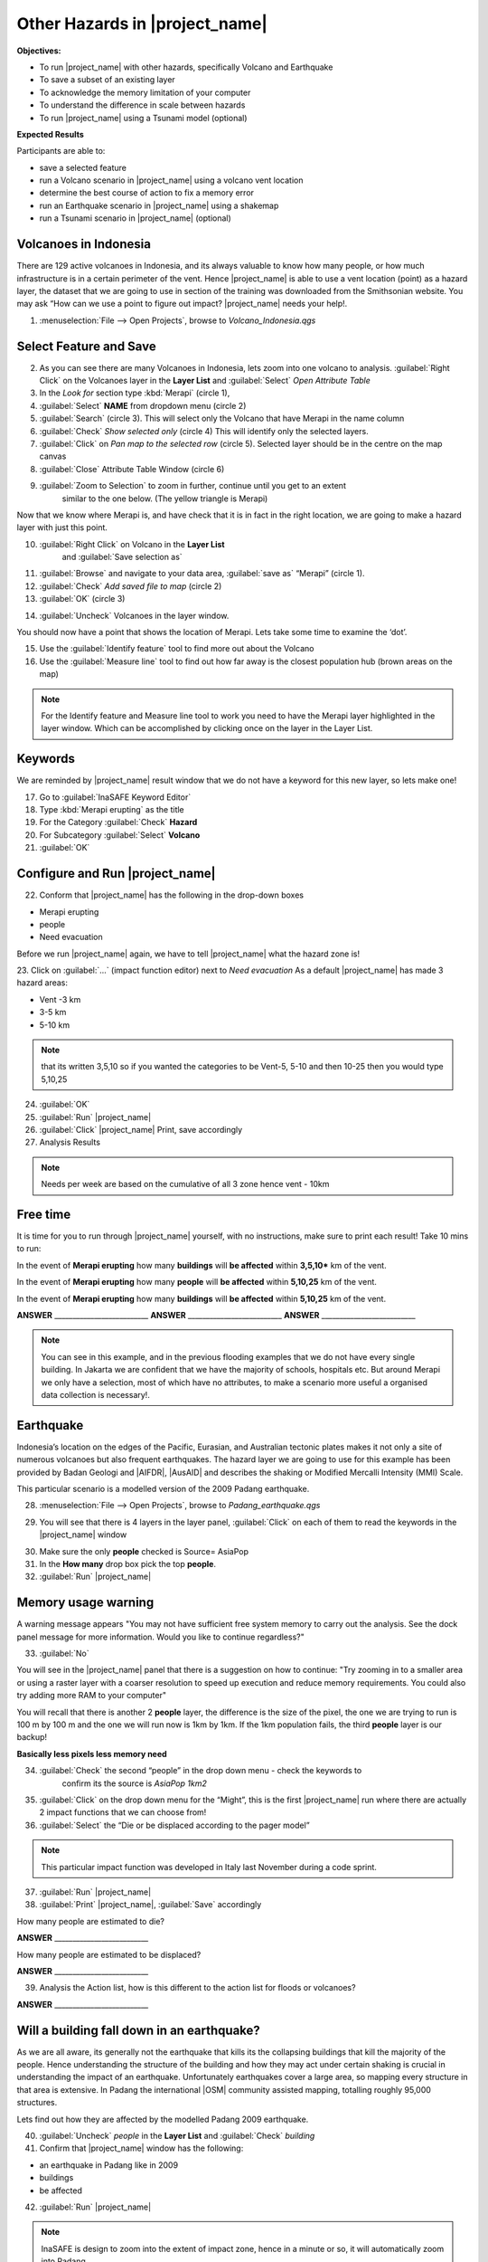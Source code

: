 .. _other-hazards:

Other Hazards in |project_name|
===============================

**Objectives:**

* To run |project_name| with other hazards, specifically Volcano and Earthquake
* To save a subset of an existing layer
* To acknowledge the memory limitation of your computer
* To understand the difference in scale between hazards
* To run |project_name| using a Tsunami model (optional)

**Expected Results**

Participants are able to:

* save a selected feature
* run a Volcano scenario in |project_name| using a volcano vent location
* determine the best course of action to fix a memory error
* run an Earthquake scenario in |project_name| using a shakemap
* run a Tsunami scenario in |project_name| (optional)

Volcanoes in Indonesia
----------------------

There are 129 active volcanoes in Indonesia, and its always valuable to know
how many people, or how much infrastructure is in a certain perimeter of the
vent. Hence |project_name| is able to use a vent location (point) as a hazard
layer, the dataset that we are going to use in section of the training was 
downloaded from the Smithsonian website.  You may ask “How can we use a point 
to figure out impact? |project_name| needs your help!.

1. :menuselection:`File --> Open Projects`, browse to *Volcano_Indonesia.qgs* 

.. image:: /static/training/socialisation/061_volcano.*
   :align: center

Select Feature and Save
-----------------------

2. As you can see there are many Volcanoes in Indonesia,
   lets zoom into one volcano to analysis. :guilabel:`Right Click`
   on the Volcanoes layer in the **Layer List** and :guilabel:`Select` 
   *Open Attribute Table*
3. In the *Look for* section type :kbd:`Merapi` (circle 1),
4. :guilabel:`Select` **NAME** from dropdown menu (circle 2)
5. :guilabel:`Search` (circle 3). This will select only the Volcano that
   have Merapi in the name column
6. :guilabel:`Check` *Show selected only* (circle 4) This will identify only
   the selected layers.
7. :guilabel:`Click` on *Pan map to the selected row* (circle 5). Selected
   layer should be in the centre  on the map canvas
8. :guilabel:`Close` Attribute Table Window (circle 6)

.. image:: /static/training/socialisation/062_merapi_attribute.*
   :align: center

   
9. :guilabel:`Zoom to Selection` to zoom in further, continue until you get to an extent
	similar to the one below. (The yellow triangle is Merapi)

.. image:: /static/training/socialisation/063_merapi.*
   :align: center
 
Now that we know where Merapi is, and have check that it is in fact in the
right location, we are going to make a hazard layer with just this point.

10. :guilabel:`Right Click` on Volcano in the **Layer List**
	and :guilabel:`Save selection as`
11. :guilabel:`Browse` and navigate to your data area,
    :guilabel:`save as` “Merapi” (circle 1).
12. :guilabel:`Check` *Add saved file to map* (circle 2)
13. :guilabel:`OK` (circle 3)

.. image:: /static/training/socialisation/064_save_merapi.*
   :align: center
   
14. :guilabel:`Uncheck` Volcanoes in the layer window.

You should now have a point that shows the location of Merapi. Lets take some
time to examine the ‘dot’.

15. Use the :guilabel:`Identify feature` tool to find more out about the Volcano
16. Use the :guilabel:`Measure line` tool to find out how far away is the closest
    population hub (brown areas on the map)

.. Note:: For the Identify feature and Measure line tool to work you need to have
   the Merapi layer highlighted in the layer window. Which can be accomplished by
   clicking once on the layer in the Layer List.

.. image:: /static/training/socialisation/065_merapi_nokeyword.*
   :align: center


Keywords
--------

We are reminded by |project_name| result window that we do not have a keyword for this new
layer, so lets make one!

17. Go to :guilabel:`InaSAFE Keyword Editor`
18. Type :kbd:`Merapi erupting` as the title
19. For the Category :guilabel:`Check` **Hazard**
20. For Subcategory :guilabel:`Select` **Volcano**
21. :guilabel:`OK`

.. image:: /static/training/socialisation/066_merapi_keyword.*
   :align: center


Configure and Run |project_name|
--------------------------------

22. Conform that |project_name| has the following in the drop-down
    boxes

* Merapi erupting
* people
* Need evacuation

Before we run |project_name| again, we have to tell |project_name| what the hazard 
zone is! 

23. Click on :guilabel:`...` (impact function editor) next to *Need evacuation* 
As a default |project_name| has made 3 hazard areas:

* Vent -3 km
* 3-5 km
* 5-10 km

.. image:: /static/training/socialisation/067_volcano_config.*
   :align: center
   
.. Note:: that its written 3,5,10 so if you wanted the categories to be Vent-5,
   5-10 and then 10-25 then you would type  5,10,25

24. :guilabel:`OK`

25. :guilabel:`Run` |project_name|

26. :guilabel:`Click` |project_name| Print, save accordingly

27. Analysis Results

.. image:: /static/training/socialisation/068_merapi_results.*
   :align: center

.. Note:: Needs per week are based on the cumulative of all 3 zone hence vent
   - 10km

Free time
---------

It is time for you to run through |project_name| yourself,
with no instructions, make sure to print each result!
Take 10 mins to run:

In the event of **Merapi erupting** how many **buildings** will
**be affected** within **3,5,10*** km of the vent.

In the event of **Merapi erupting** how many **people** will
**be affected** within **5,10,25** km of the vent.

In the event of **Merapi erupting** how many **buildings** will
**be affected** within **5,10,25** km of the vent.

**ANSWER** __________________________
**ANSWER** __________________________
**ANSWER** __________________________

.. Note:: You can see in this example, and in the previous flooding examples
   that we do not have every single building. In Jakarta we are confident that
   we have the majority of schools, hospitals etc. But around Merapi we only
   have a selection, most of which have no attributes,
   to make a scenario more useful a organised data collection is necessary!.

Earthquake
----------

Indonesia’s location on the edges of the Pacific, Eurasian,
and Australian tectonic plates makes it not only a site of numerous volcanoes
but also frequent earthquakes. The hazard layer we are going to use for this
example has been provided by Badan Geologi and |AIFDR|, |AusAID| and describes the
shaking or Modified Mercalli Intensity (MMI) Scale.

This particular scenario is a modelled version of the 2009 Padang earthquake.

28. :menuselection:`File --> Open Projects`, browse to *Padang_earthquake.qgs* 

.. image:: /static/training/socialisation/069_earthquake.*
   :align: center


29. You will see that there is 4 layers in the layer panel,
    :guilabel:`Click` on each of them to read the keywords in the
    |project_name| window

.. image:: /static/training/socialisation/070_people_scale.*
   :align: center

.. Note: Notice the difference between the first **people** layer and the other 2 people,
    the second one has a source of *AsiaPop rescaled 1km2*, the third *AsiaPop rescaled
    5km2*
    
30. Make sure the only **people** checked is Source= AsiaPop

31. In the **How many** drop box pick the top **people**.

32. :guilabel:`Run` |project_name|

Memory usage warning
--------------------

.. image:: /static/training/socialisation/071_memory.*
   :align: center

A warning message appears "You may not have sufficient free system memory to carry
out the analysis.  See the dock panel message for more information. Would you like to 
continue regardless?" 

33. :guilabel:`No`

You will see in the |project_name| panel that there is a suggestion on how to continue:
"Try zooming in to a smaller area or using a raster layer with a coarser resolution to 
speed up execution and reduce memory requirements. You could also try adding more RAM 
to your computer"

You will recall that there is another 2 **people** layer,
the difference is the size of the pixel, the one we are trying to run is 100
m by 100 m and the one we will run now is 1km by 1km.  If the 1km population fails,
the third **people** layer is our backup! 
   
**Basically less pixels less memory need**

.. image:: /static/training/socialisation/072_cellsize.*
   :align: center
   
34. :guilabel:`Check` the second “people” in the drop down menu - check the keywords to 
	confirm its the source is *AsiaPop 1km2*

35. :guilabel:`Click` on the drop down menu for the “Might”,
    this is the first |project_name| run where there are actually 2 impact
    functions that we can choose from!

36. :guilabel:`Select` the “Die or be displaced according to the pager model”

.. Note:: This particular impact function was developed in Italy last
   November during a code sprint.

37. :guilabel:`Run` |project_name|

38. :guilabel:`Print` |project_name|, :guilabel:`Save` accordingly

How many people are estimated to die?

**ANSWER** __________________________

How many people are estimated to be displaced?

**ANSWER** __________________________


39. Analysis the Action list, how is this different to the action list for
    floods or volcanoes?

**ANSWER** __________________________


Will a building fall down in an earthquake?
-------------------------------------------

As we are all aware, its generally not the earthquake that kills its the
collapsing buildings that kill the majority of the people. Hence
understanding the structure of the building and how they may act under
certain shaking is crucial in understanding the impact of an earthquake.
Unfortunately  earthquakes cover a large area, so mapping every structure in
that area is extensive.  In Padang the international |OSM| community
assisted mapping, totalling roughly 95,000 structures.

Lets find out how they are affected by the modelled Padang 2009 earthquake.

40. :guilabel:`Uncheck` *people* in the **Layer List** and :guilabel:`Check` *building*

41. Confirm that |project_name| window has the following:

* an earthquake in Padang like in 2009
* buildings
* be affected

42. :guilabel:`Run` |project_name|

.. Note:: InaSAFE is design to zoom into the extent of impact zone,
   hence in a minute or so, it will automatically zoom into Padang.

43. Investigate the results, both by looking at the
    |project_name| results, and using the information tool to select a building.

44. :guilabel:`Print` |project_name|, :guilabel:`Save` accordingly

Tsunami
------------------

The 1992 Flores earthquake occurred on December 12, 1992 on the island of
Flores in Indonesia. With a magnitude of 7.8, it was the largest and also the
deadliest earthquake in 1992. This particular scenario is a modelled version
of a Magnitude 8.1 earthquake generating a Tsunami that impact Maumere.

45. :menuselection:`File --> Open Projects`, browse to *Maumere_tsunami.qgs* 

You will see that there is 2 layers in the layer panel,
click on each of them to read the keywords in the |project_name| window.

.. image:: /static/training/socialisation/073_tsunami.*
   :align: center

.. Note:: The InaSAFE functionality for Tsunami and floods are very similar,
   however due to the force of the tsunami waves, the maximum depth of the
   water that would affect people and infrastructure is shallower.

46. Confirm that |project_name| window has the following: 
    boxes.

* A tsunami in Maumere (Mw 8.1)
* people
* be flooded
	
47. :guilabel:`...` to change the water level for evacuation from 1m to :kbd:`0.5m`

48. :guilabel:`Run` |project_name|

49. :guilabel:`Print` |project_name|, :guilabel:`Save` accordingly

Map Canvas Extent
-----------------

50. We are going to run again, but only on a 1/4 of the extent, :guilabel:`Zoom In`

51. :guilabel:`Run` |project_name|

.. image:: /static/training/socialisation/074_tsunami_zoom.*
   :align: center

You will now see that your results are different than the original InaSAFE runs, 
this is because your extent window determines the area in which you are analysing
the data. The next chapter will show you how to change this if needed.

.. note: The population coverage coastline in this zoomed in area is different to the
hazard coastline, this can be a significant problem when your population dataset does not
reflect the same extents as reality. Through OpenLayers select Bing imagery and examine
the two layers (people and tsunami). Always quality assure your input layers.


OpenStreetMap Downloader
------------------------

Notice that there is no building footprints in this project file, that is because we are 
going to download it straight from |OSM| server.

52. Highlight the tsunami layer and :guilabel:`Zoom to Layer`

53. guilabel:`InaSAFE OpenStreetMap Downloader` 

.. image:: /static/training/socialisation/075_osmdownloader.*
   :align: center

.. note: The extent of the **Map Canvas** will automatically be added to the Bounding box.

54. Confirm the location of the output directory, :guilabel:`OK`

.. image:: /static/training/socialisation/076_buildingloaded.*
   :align: center

.. note: On inspection of the buildings, they dont really have many attributes at all,
This area was digitised for this analysis, field surveys are still to be conducted.  

55. Confirm that |project_name| window has the following: 
    boxes.

* A tsunami in Maumere (Mw 8.1)
* buildings
* be flooded
	
56. :guilabel:`Run` |project_name|

57. :guilabel:`Print` |project_name|, :guilabel:`Save` accordingly

.. note: For more information on the OSM loader please go to 
 :doc:`../../user-docs/application-help/openstreetmap_downloader`
